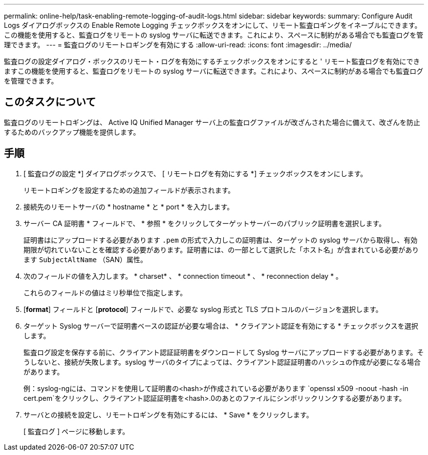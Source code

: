 ---
permalink: online-help/task-enabling-remote-logging-of-audit-logs.html 
sidebar: sidebar 
keywords:  
summary: Configure Audit Logs ダイアログボックスの Enable Remote Logging チェックボックスをオンにして、リモート監査ロギングをイネーブルにできます。この機能を使用すると、監査ログをリモートの syslog サーバに転送できます。これにより、スペースに制約がある場合でも監査ログを管理できます。 
---
= 監査ログのリモートロギングを有効にする
:allow-uri-read: 
:icons: font
:imagesdir: ../media/


[role="lead"]
監査ログの設定ダイアログ・ボックスのリモート・ログを有効にするチェックボックスをオンにすると ' リモート監査ログを有効にできますこの機能を使用すると、監査ログをリモートの syslog サーバに転送できます。これにより、スペースに制約がある場合でも監査ログを管理できます。



== このタスクについて

監査ログのリモートロギングは、 Active IQ Unified Manager サーバ上の監査ログファイルが改ざんされた場合に備えて、改ざんを防止するためのバックアップ機能を提供します。



== 手順

. [ 監査ログの設定 *] ダイアログボックスで、 [ リモートログを有効にする *] チェックボックスをオンにします。
+
リモートロギングを設定するための追加フィールドが表示されます。

. 接続先のリモートサーバの * hostname * と * port * を入力します。
. サーバー CA 証明書 * フィールドで、 * 参照 * をクリックしてターゲットサーバーのパブリック証明書を選択します。
+
証明書はにアップロードする必要があります `.pem` の形式で入力しこの証明書は、ターゲットの syslog サーバから取得し、有効期限が切れていないことを確認する必要があります。証明書には、の一部として選択した「ホスト名」が含まれている必要があります `SubjectAltName` （SAN）属性。

. 次のフィールドの値を入力します。 * charset* 、 * connection timeout * 、 * reconnection delay * 。
+
これらのフィールドの値はミリ秒単位で指定します。

. [*format*] フィールドと [*protocol*] フィールドで、必要な syslog 形式と TLS プロトコルのバージョンを選択します。
. ターゲット Syslog サーバーで証明書ベースの認証が必要な場合は、 * クライアント認証を有効にする * チェックボックスを選択します。
+
監査ログ設定を保存する前に、クライアント認証証明書をダウンロードして Syslog サーバにアップロードする必要があります。そうしないと、接続が失敗します。syslog サーバのタイプによっては、クライアント認証証明書のハッシュの作成が必要になる場合があります。

+
例：syslog-ngには、コマンドを使用して証明書の<hash>が作成されている必要があります `openssl x509 -noout -hash -in cert.pem`をクリックし、クライアント認証証明書を<hash>.0のあとのファイルにシンボリックリンクする必要があります。

. サーバとの接続を設定し、リモートロギングを有効にするには、 * Save * をクリックします。
+
[ 監査ログ ] ページに移動します。


